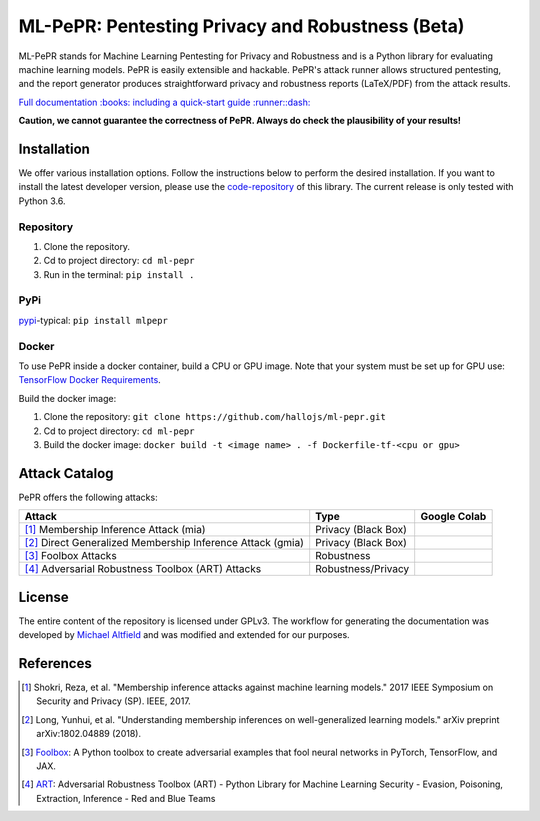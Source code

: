ML-PePR: Pentesting Privacy and Robustness (Beta)
=================================================

|docs_pages_workflow| |publish_pypi_workflow| |black| |python_versions|

.. |docs_pages_workflow| image:: https://github.com/hallojs/ml-pepr/workflows/docs_pages_workflow/badge.svg?branch=master
    :target: https://github.com/hallojs/ml-pepr/actions/workflows/docs_pages_workflow.yml

.. |publish_pypi_workflow| image:: https://github.com/hallojs/ml-pepr/workflows/publish_pypi_workflow/badge.svg?branch=master
    :target: https://github.com/hallojs/ml-pepr/actions/workflows/publish_pypi_workflow.yml

.. |black| image:: https://img.shields.io/badge/code%20style-black-000000.svg
    :target: https://github.com/psf/black

.. |python_versions| image:: https://img.shields.io/badge/python-3.6-blue.svg
    :target: https://www.python.org/downloads/release/python-360/

ML-PePR stands for Machine Learning Pentesting for Privacy and Robustness and is a Python library for evaluating machine
learning models. PePR is easily extensible and hackable. PePR's attack runner allows structured pentesting, and the
report generator produces straightforward privacy and robustness reports (LaTeX/PDF) from the attack results.

`Full documentation :books: including a quick-start guide :runner::dash: <https://hallojs.github.io/ml-pepr/>`_

**Caution, we cannot guarantee the correctness of PePR. Always do check the plausibility of your results!**

Installation
------------

We offer various installation options. Follow the instructions below to perform the desired installation. If you want to
install the latest developer version, please use the `code-repository <https://github.com/hallojs/ml-pepr>`_ of this
library. The current release is only tested with Python 3.6.

Repository
~~~~~~~~~~

1. Clone the repository.
2. Cd to project directory: ``cd ml-pepr``
3. Run in the terminal: ``pip install .``

PyPi
~~~~

`pypi <https://pypi.org/project/mlpepr/>`_-typical: ``pip install mlpepr``

Docker
~~~~~~

To use PePR inside a docker container, build a CPU or GPU image. Note that your system must be set up for GPU use:
`TensorFlow Docker Requirements <https://www.tensorflow.org/install/docker>`_.

Build the docker image:

1. Clone the repository: ``git clone https://github.com/hallojs/ml-pepr.git``
2. Cd to project directory: ``cd ml-pepr``
3. Build the docker image: ``docker build -t <image name> . -f Dockerfile-tf-<cpu or gpu>``

Attack Catalog
--------------
PePR offers the following attacks:

+------------------------------------------------------------+------------------------+--------------+
| Attack                                                     | Type                   | Google Colab |
+============================================================+========================+==============+
| [1]_ Membership Inference Attack (mia)                     | Privacy (Black Box)    | |nb0|_       |
+------------------------------------------------------------+------------------------+--------------+
| [2]_ Direct Generalized Membership Inference Attack (gmia) | Privacy (Black Box)    | |nb1|_       |
+------------------------------------------------------------+------------------------+--------------+
| [3]_ Foolbox Attacks                                       | Robustness             | |nb2|_       |
+------------------------------------------------------------+------------------------+--------------+
| [4]_ Adversarial Robustness Toolbox (ART) Attacks          | Robustness/Privacy     | |nb3|_       |
+------------------------------------------------------------+------------------------+--------------+

.. |nb0| image:: https://colab.research.google.com/assets/colab-badge.svg
.. _nb0: https://colab.research.google.com/github/hallojs/ml-pepr/blob/master/notebooks/mia_tutorial.ipynb

.. |nb1| image:: https://colab.research.google.com/assets/colab-badge.svg
.. _nb1: https://colab.research.google.com/github/hallojs/ml-pepr/blob/master/notebooks/direct_gmia_tutorial.ipynb

.. |nb2| image:: https://colab.research.google.com/assets/colab-badge.svg
.. _nb2: https://colab.research.google.com/github/hallojs/ml-pepr/blob/master/notebooks/foolbox_tutorial.ipynb

.. |nb3| image:: https://colab.research.google.com/assets/colab-badge.svg
.. _nb3: https://colab.research.google.com/github/hallojs/ml-pepr/blob/master/notebooks/art_tutorial.ipynb

License
-------
The entire content of the repository is licensed under GPLv3. The workflow for generating the documentation was
developed by `Michael Altfield <https://github.com/maltfield/rtd-github-pages>`_ and was modified and extended for our
purposes.

References
----------
.. [1] Shokri, Reza, et al. "Membership inference attacks against machine learning models." 2017 IEEE Symposium on
   Security and Privacy (SP). IEEE, 2017.

.. [2] Long, Yunhui, et al. "Understanding membership inferences on well-generalized learning models." arXiv preprint
   arXiv:1802.04889 (2018).

.. [3] `Foolbox <https://github.com/bethgelab/foolbox>`_: A Python toolbox to create adversarial examples that fool
    neural networks in PyTorch, TensorFlow, and JAX.

.. [4] `ART <https://github.com/Trusted-AI/adversarial-robustness-toolbox>`_: Adversarial Robustness Toolbox (ART)
    - Python Library for Machine Learning Security - Evasion, Poisoning, Extraction, Inference - Red and Blue Teams
